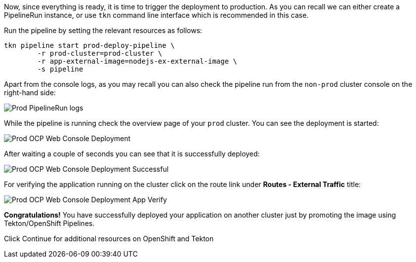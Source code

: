 Now, since everything is ready, it is time to trigger the deployment to production. As you can recall we can either create a PipelineRun instance, or use `tkn` command line interface which is recommended in this case. 

Run the pipeline by setting the relevant resources as follows:

[source,bash,role=execute-1]
----
tkn pipeline start prod-deploy-pipeline \
        -r prod-cluster=prod-cluster \
        -r app-external-image=nodejs-ex-external-image \
        -s pipeline
----

Apart from the console logs, as you may recall you can also check the pipeline run from the `non-prod` cluster console on the right-hand side:

image:../images/prod-pipelinerun-logs.png[Prod PipelineRun logs]


While the pipeline is running check the overview page of your `prod` cluster. You can see the deployment is started:

image:../images/prod-ocp-web-console-deployment.png[Prod OCP Web Console Deployment]

After waiting a couple of seconds you can see that it is successfully deployed:

image:../images/prod-ocp-web-console-deployment-success.png[Prod OCP Web Console Deployment Successful]

For verifying the application running on the cluster click on the route link under **Routes - External Traffic** title:

image:../images/prod-ocp-web-console-deployment-app-verify.png[Prod OCP Web Console Deployment App Verify]

*Congratulations!* You have successfully deployed your application on another cluster just by promoting the image using Tekton/OpenShift Pipelines. 

Click Continue for additional resources on OpenShift and Tekton